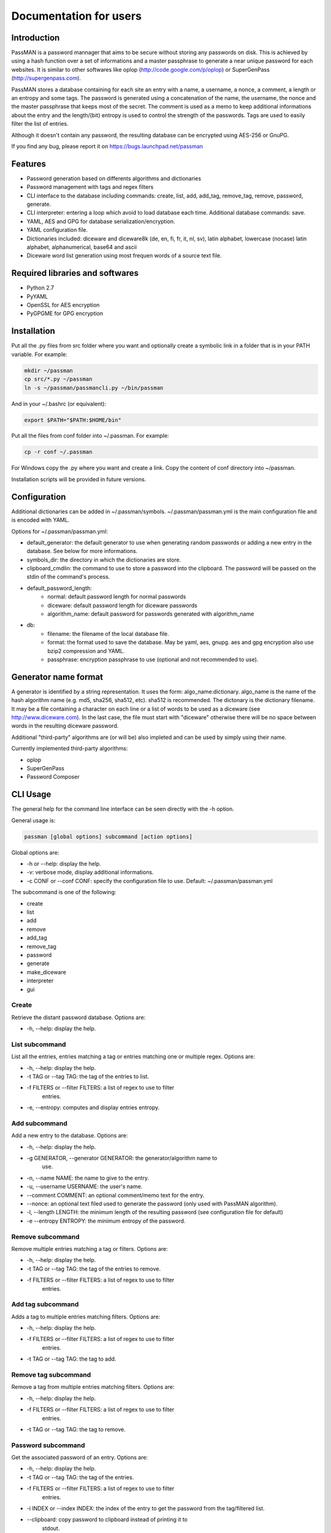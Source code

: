 Documentation for users
=======================

Introduction
------------

PassMAN is a password mannager that aims to be secure without storing
any passwords on disk. This is achieved by using a hash function over
a set of informations and a master passphrase to generate a near
unique password for each websites. It is similar to other softwares
like oplop (http://code.google.com/p/oplop) or SuperGenPass
(http://supergenpass.com).

PassMAN stores a database containing for each site an entry with a
name, a username, a nonce, a comment, a length or an entropy and some
tags. The password is generated using a concatenation of the name, the
username, the nonce and the master passphrase that keeps most of the
secret. The comment is used as a memo to keep additional informations
about the entry and the length/(bit) entropy is used to control the
strength of the passwords. Tags are used to easily filter the list of
entries.

Although it doesn't contain any password, the resulting database can
be encrypted using AES-256 or GnuPG.

If you find any bug, please report it on
https://bugs.launchpad.net/passman



Features
--------

- Password generation based on differents algorithms and dictionaries
- Password management with tags and regex filters
- CLI interface to the database including commands: create, list, add,
  add_tag, remove_tag, remove, password, generate.
- CLI interpreter: entering a loop which avoid to load database each
  time. Additional database commands: save.
- YAML, AES and GPG for database serialization/encryption.
- YAML configuration file.
- Dictionaries included: diceware and diceware8k (de, en, fi, fr, it,
  nl, sv), latin alphabet, lowercase (nocase) latin alphabet,
  alphanumerical, base64 and ascii
- Diceware word list generation using most frequen words of a source
  text file.



Required libraries and softwares
--------------------------------

- Python 2.7
- PyYAML
- OpenSSL for AES encryption
- PyGPGME for GPG encryption



Installation
------------

Put all the .py files from src folder where you want and optionally
create a symbolic link in a folder that is in your PATH variable. For
example:

.. code-block:: bash

  mkdir ~/passman
  cp src/*.py ~/passman
  ln -s ~/passman/passmancli.py ~/bin/passman

And in your ~/.bashrc (or equivalent):

.. code-block:: bash

  export $PATH="$PATH:$HOME/bin"

Put all the files from conf folder into ~/.passman. For example:

.. code-block:: bash

  cp -r conf ~/.passman

For Windows copy the .py where you want and create a link. Copy the
content of conf directory into ~/passman.

Installation scripts will be provided in future versions.



Configuration
-------------

Additional dictionaries can be added in ~/.passman/symbols.
~/.passman/passman.yml is the main configuration file and is encoded
with YAML.

Options for ~/.passman/passman.yml:

- default_generator: the default generator to use when generating
  random passwords or adding a new entry in the database. See below
  for more informations.
- symbols_dir: the directory in which the dictionaries are store.
- clipboard_cmdlin: the command to use to store a password into the
  clipboard. The password will be passed on the stdin of the command's
  process.
- default_password_length:
    - normal: default password length for normal passwords
    - diceware: default password length for diceware passwords
    - algorithm_name: default password for passwords generated with
      algorithm_name
- db:
    - filename: the filename of the local database file.
    - format: the format used to save the database. May be yaml, aes,
      gnupg. aes and gpg encryption also use bzip2 compression and
      YAML.
    - passphrase: encryption passphrase to use (optional and not
      recommended to use).



Generator name format
---------------------

A generator is identified by a string representation. It uses the
form: algo_name:dictionary. algo_name is the name of the hash
algorithm name (e.g. md5, sha256, sha512, etc). sha512 is
recommended. The dictonary is the dictionary filename. It may be a
file containing a character on each line or a list of words to be used
as a diceware (see http://www.diceware.com). In the last case, the
file must start with "diceware" otherwise there will be no space
between words in the resulting diceware password.

Additional "third-party" algorithms are (or will be) also impleted and
can be used by simply using their name.

Currently implemented third-party algorithms:

- oplop
- SuperGenPass
- Password Composer



CLI Usage
---------

The general help for the command line interface can be seen directly
with the -h option.

General usage is:

.. code-block:: bash

   passman [global options] subcommand [action options]

Global options are:

- -h or --help: display the help.
- -v: verbose mode, display additional informations.
- -c CONF or --conf CONF: specify the configuration file to use.
  Default: ~/.passman/passman.yml

The subcommand is one of the following:

- create
- list
- add
- remove
- add_tag
- remove_tag
- password
- generate
- make_diceware
- interpreter
- gui

Create
......

Retrieve the distant password database. Options are:

- -h, --help: display the help.

List subcommand
...............

List all the entries, entries matching a tag or entries matching one
or multiple regex. Options are:

- -h, --help: display the help.
- -t TAG or --tag TAG: the tag of the entries to list.
- -f FILTERS or --filter FILTERS: a list of regex to use to filter
   entries.
- -e, --entropy: computes and display entries entropy.

Add subcommand
..............

Add a new entry to the database. Options are:

- -h, --help: display the help.
- -g GENERATOR, --generator GENERATOR: the generator/algorithm name to
   use.
- -n, --name NAME: the name to give to the entry.
- -u, --username USERNAME: the user's name.
- --comment COMMENT: an optional comment/memo text for the entry.
- --nonce: an optional text filed used to generate the password (only
  used with PassMAN algorithm).
- -l, --length LENGTH: the minimum length of the resulting password
  (see configuration file for default)
- -e --entropy ENTROPY: the minimum entropy of the password.

Remove subcommand
.................

Remove multiple entries matching a tag or filters. Options are:

- -h, --help: display the help.
- -t TAG or --tag TAG: the tag of the entries to remove.
- -f FILTERS or --filter FILTERS: a list of regex to use to filter
   entries.

Add tag subcommand
..................

Adds a tag to multiple entries matching filters. Options are:

- -h, --help: display the help.
- -f FILTERS or --filter FILTERS: a list of regex to use to filter
   entries.
- -t TAG or --tag TAG: the tag to add.

Remove tag subcommand
.....................

Remove a tag from multiple entries matching filters. Options are:

- -h, --help: display the help.
- -f FILTERS or --filter FILTERS: a list of regex to use to filter
   entries.
- -t TAG or --tag TAG: the tag to remove.

Password subcommand
...................

Get the associated password of an entry. Options are:

- -h, --help: display the help.
- -t TAG or --tag TAG: the tag of the entries.
- -f FILTERS or --filter FILTERS: a list of regex to use to filter
   entries.
- -i INDEX or --index INDEX: the index of the entry to get the
  password from the tag/filtered list.
- --clipboard: copy password to clipboard instead of printing it to
    stdout.

Generate subcommand
...................

Generate a random password using an algorithm implemented in
PassMAN. Options are:

- -h, --help: display the help.
- -g GENERATOR, --generator GENERATOR: the generator/algorithm name to
   use.
- -l, --length LENGTH: the minimum length of the resulting password
  (see configuration file for default)
- -e, --entropy ENTROPY: the minimum entropy of the password.
- -n: The number of passwords to generate.
- --clipboard: copy password to clipboard instead of printing it to
    stdout.

Make_diceware subcommand
........................

Creates a diceware with most frequent words of a source text
file. Options are:

- -h, --help: display the help
- -n N: the maximum number of words of the diceware.
- -l MIN_LENGTH, --min_length MIN_LENGTH: the minimum length of each
  words.
- Requires two positional arguments:

  - src_filename: the source text file name.
  - out_filename: the output file name.

Interpreter subcommand
......................

Starts a loop to enter Commands on stdin. Commands are the same than
CLI's subcommands. However database is not automatically saved and
must be saved with command "save".

GUI subcommand
..............

Start the GUI. Not implemented yet.



Credits
-------

The software is licensed under the GNU General Public License v3, see
https://www.gnu.org/licenses/gpl-3.0.html or LICENSE file in source
archive.

Diceware lists get credits of their respective authors (see
http://world.std.com/~reinhold/diceware.html#languages).

Third-party algorithms are based on:

- http://code.google.com/p/oplop for oplop
- http://supergenpass.com/faq/#Technical-Details for SuperGenPassGenerator
- http://www.angel.net/~nic/passwd.sha1.1a.html for Password Composer
